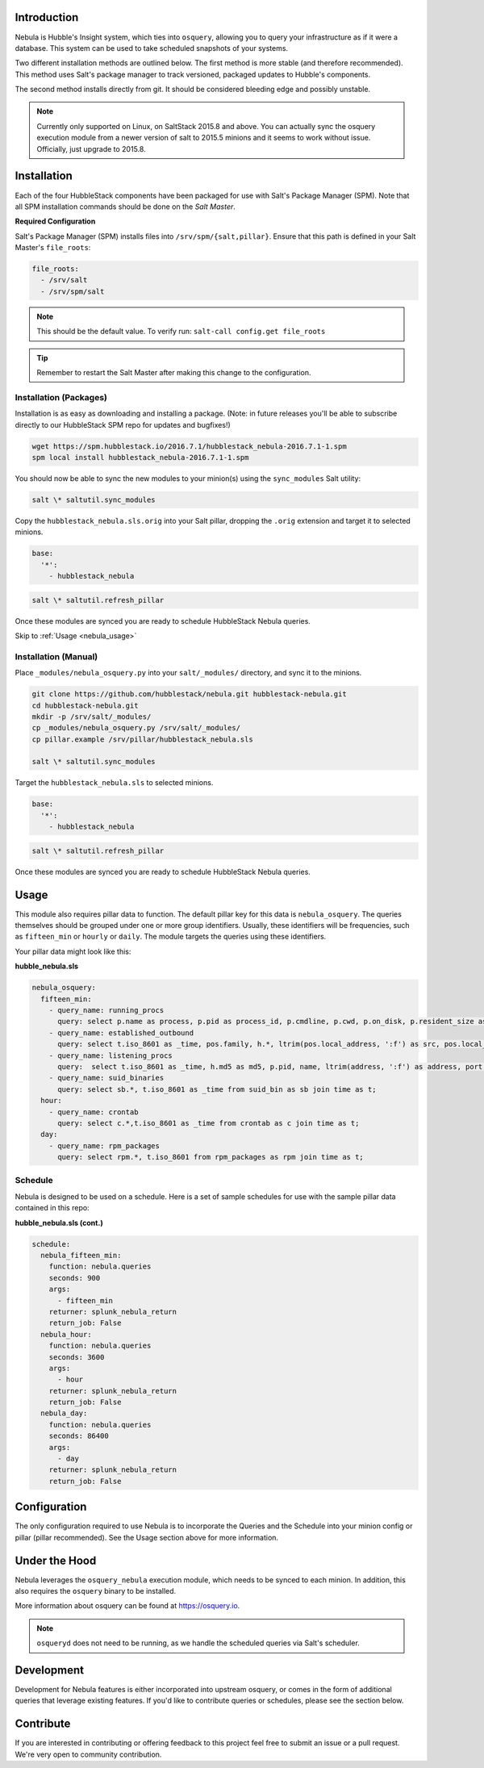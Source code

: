 .. _nebula_introduction:

Introduction
============

Nebula is Hubble's Insight system, which ties into ``osquery``, allowing you to
query your infrastructure as if it were a database. This system can be used to
take scheduled snapshots of your systems.

Two different installation methods are outlined below. The first method is more
stable (and therefore recommended). This method uses Salt's package manager to
track versioned, packaged updates to Hubble's components.

The second method installs directly from git. It should be considered bleeding
edge and possibly unstable.

.. note:: Currently only supported on Linux, on SaltStack 2015.8 and above. You can actually sync the osquery execution module from a newer version of salt to 2015.5 minions and it seems to work without issue. Officially, just upgrade to 2015.8.

.. seealso:: Nebula has a hard dependency on the ``osqueryi`` binary. See install requirements here https://osquery.io/downloads/

Installation
============

Each of the four HubbleStack components have been packaged for use with Salt's
Package Manager (SPM). Note that all SPM installation commands should be done
on the *Salt Master*.

.. _nebula_installation_config:

**Required Configuration**

Salt's Package Manager (SPM) installs files into ``/srv/spm/{salt,pillar}``.
Ensure that this path is defined in your Salt Master's ``file_roots``:

.. code-block:: yaml

    file_roots:
      - /srv/salt
      - /srv/spm/salt

.. note:: This should be the default value. To verify run: ``salt-call config.get file_roots``

.. tip:: Remember to restart the Salt Master after making this change to the configuration.

.. _nebula_installation_packages:

Installation (Packages)
-----------------------

Installation is as easy as downloading and installing a package. (Note: in
future releases you'll be able to subscribe directly to our HubbleStack SPM
repo for updates and bugfixes!)

.. code-block:: shell

    wget https://spm.hubblestack.io/2016.7.1/hubblestack_nebula-2016.7.1-1.spm
    spm local install hubblestack_nebula-2016.7.1-1.spm

You should now be able to sync the new modules to your minion(s) using the
``sync_modules`` Salt utility:

.. code-block:: shell

    salt \* saltutil.sync_modules

Copy the ``hubblestack_nebula.sls.orig`` into your Salt pillar, dropping the
``.orig`` extension and target it to selected minions.

.. code-block:: shell

    base:
      '*':
        - hubblestack_nebula

.. code-block:: shell

    salt \* saltutil.refresh_pillar

Once these modules are synced you are ready to schedule HubbleStack Nebula
queries.

Skip to :ref:`Usage <nebula_usage>`

.. _nebula_installation_manual:

Installation (Manual)
---------------------

Place ``_modules/nebula_osquery.py`` into your ``salt/_modules/`` directory, and sync
it to the minions.

.. code-block:: shell

    git clone https://github.com/hubblestack/nebula.git hubblestack-nebula.git
    cd hubblestack-nebula.git
    mkdir -p /srv/salt/_modules/
    cp _modules/nebula_osquery.py /srv/salt/_modules/
    cp pillar.example /srv/pillar/hubblestack_nebula.sls

    salt \* saltutil.sync_modules

Target the ``hubblestack_nebula.sls`` to selected minions.

.. code-block:: shell

    base:
      '*':
        - hubblestack_nebula

.. code-block:: shell

    salt \* saltutil.refresh_pillar

Once these modules are synced you are ready to schedule HubbleStack Nebula
queries.

.. _nebula_usage:

Usage
=====

This module also requires pillar data to function. The default pillar key for
this data is ``nebula_osquery``.  The queries themselves should be grouped
under one or more group identifiers. Usually, these identifiers will be
frequencies, such as ``fifteen_min`` or ``hourly`` or ``daily``. The module
targets the queries using these identifiers.

Your pillar data might look like this:

**hubble_nebula.sls**

.. code-block:: yaml

    nebula_osquery:
      fifteen_min:
        - query_name: running_procs
          query: select p.name as process, p.pid as process_id, p.cmdline, p.cwd, p.on_disk, p.resident_size as mem_used, p.parent, g.groupname, u.username as user, p.path, h.md5, h.sha1, h.sha256 from processes as p left join users as u on p.uid=u.uid left join groups as g on p.gid=g.gid left join hash as h on p.path=h.path;
        - query_name: established_outbound
          query: select t.iso_8601 as _time, pos.family, h.*, ltrim(pos.local_address, ':f') as src, pos.local_port as src_port, pos.remote_port as dest_port, ltrim(remote_address, ':f') as dest, name, p.path as file_path, cmdline, pos.protocol, lp.protocol from process_open_sockets as pos join processes as p on p.pid=pos.pid left join time as t LEFT JOIN listening_ports as lp on lp.port=pos.local_port AND lp.protocol=pos.protocol LEFT JOIN hash as h on h.path=p.path where not remote_address='' and not remote_address='::' and not remote_address='0.0.0.0' and not remote_address='127.0.0.1' and port is NULL;
        - query_name: listening_procs
          query:  select t.iso_8601 as _time, h.md5 as md5, p.pid, name, ltrim(address, ':f') as address, port, p.path as file_path, cmdline, root, parent from listening_ports as lp JOIN processes as p on lp.pid=p.pid left JOIN time as t JOIN hash as h on h.path=p.path WHERE not address='127.0.0.1';
        - query_name: suid_binaries
          query: select sb.*, t.iso_8601 as _time from suid_bin as sb join time as t;
      hour:
        - query_name: crontab
          query: select c.*,t.iso_8601 as _time from crontab as c join time as t;
      day:
        - query_name: rpm_packages
          query: select rpm.*, t.iso_8601 from rpm_packages as rpm join time as t;

.. _nebula_usage_schedule:

Schedule
--------

Nebula is designed to be used on a schedule. Here is a set of sample schedules
for use with the sample pillar data contained in this repo:

**hubble_nebula.sls (cont.)**

.. code-block:: yaml

    schedule:
      nebula_fifteen_min:
        function: nebula.queries
        seconds: 900
        args:
          - fifteen_min
        returner: splunk_nebula_return
        return_job: False
      nebula_hour:
        function: nebula.queries
        seconds: 3600
        args:
          - hour
        returner: splunk_nebula_return
        return_job: False
      nebula_day:
        function: nebula.queries
        seconds: 86400
        args:
          - day
        returner: splunk_nebula_return
        return_job: False

.. _nebula_configuration:

Configuration
=============

The only configuration required to use Nebula is to incorporate the Queries and
the Schedule into your minion config or pillar (pillar recommended). See the
Usage section above for more information.

.. _nebula_under_the_hood:

Under the Hood
==============

Nebula leverages the ``osquery_nebula`` execution module, which needs to be
synced to each minion. In addition, this also requires the ``osquery`` binary
to be installed.

More information about osquery can be found at https://osquery.io.

.. note:: ``osqueryd`` does not need to be running, as we handle the scheduled queries via Salt's scheduler.

.. _nebula_development:

Development
===========

Development for Nebula features is either incorporated into upstream osquery,
or comes in the form of additional queries that leverage existing features. If
you'd like to contribute queries or schedules, please see the section below.

.. _nebula_contribute:

Contribute
==========

If you are interested in contributing or offering feedback to this project feel
free to submit an issue or a pull request. We're very open to community
contribution.
